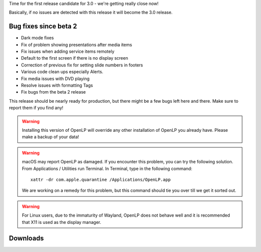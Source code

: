 .. title: New Release: OpenLP 3.0 RC1 (2.9.4) Mighty Malachi
.. slug: 2022/01/18/new-release-openlp-30-rc1-294-mighty-malachi
.. date: 2022-01-18 12:00:00 UTC
.. tags: 
.. category: 
.. link: 
.. description: 
.. type: text
.. previewimage: /cover-images/new-release-openlp-30-rc1-294-mighty-malachi.jpg

Time for the first release candidate for 3.0 - we're getting really close now!

Basically, if no issues are detected with this release it will become the 3.0 release.

Bug fixes since beta 2
----------------------

* Dark mode fixes
* Fix of problem showing presentations after media items
* Fix issues when adding service items remotely
* Default to the first screen if there is no display screen
* Correction of previous fix for setting slide numbers in footers
* Various code clean ups especially Alerts.
* Fix media issues with DVD playing
* Resolve issues with formatting Tags 
* Fix bugs from the beta 2 release

This release should be nearly ready for production, but there might be a few bugs left here and
there. Make sure to report them if you find any!

.. warning::

   Installing this version of OpenLP will override any other installation of OpenLP you already have.
   Please make a backup of your data!


.. warning::

   macOS may report OpenLP as damaged. If you encounter this problem, you can try the following solution. From
   Applications / Utilities run Terminal. In Terminal, type in the following command::

      xattr -dr com.apple.quarantine /Applications/OpenLP.app

   We are working on a remedy for this problem, but this command should tie you over till we get it sorted out.

.. warning::

   For Linux users, due to the immaturity of Wayland, OpenLP does not behave well and it is recommended
   that X11 is used as the display manager.


Downloads
---------

.. raw:: html

   <div class="text-center" style="margin-bottom: 2em">
    <div class="btn-group">
      <button type="button" class="btn btn-info dropdown-toggle" data-toggle="dropdown" aria-haspopup="true" aria-expanded="false">
        <i class="fa fa-windows"></i>
        Windows
        &nbsp;
        <span class="caret"></span>
      </button>
      <ul class="dropdown-menu">
        <li><a href="https://get.openlp.org/2.9.4/OpenLP-2.9.4-x64.msi">64-bit Installer</a></li>
        <li><a href="https://get.openlp.org/2.9.4/OpenLPPortable_2.9.4.0-x64.paf.exe">64-bit Portable</a></li>
        <li><a href="https://get.openlp.org/2.9.4/OpenLP-2.9.4.msi">32-bit Installer</a></li>
        <li><a href="https://get.openlp.org/2.9.4/OpenLPPortable_2.9.4.0-x86.paf.exe">32-bit Portable</a></li>
      </ul>
    </div>
    <a class="btn btn-default" href="https://get.openlp.org/2.9.4/OpenLP-2.9.4.dmg">
      <i class="fa fa-apple"></i> macOS 10.12+
    </a>
    <a class="btn btn-ubuntu" href="https://get.openlp.org/2.9.4/openlp_2.9.4-1_all.deb">
      <img class="icon notranslate" src="/images/ubuntu-logo.png"/> Ubuntu
    </a>
    <a class="btn btn-debian" href="https://get.openlp.org/2.9.4/openlp_2.9.4-1_all.deb">
      <img class="icon notranslate" src="/images/debian-logo.png"/> Debian
    </a>
    <a class="btn btn-fedora" href="https://copr.fedorainfracloud.org/coprs/trb143/OpenLP/">
      <img class="icon notranslate" src="/images/fedora-logo.png"/> Fedora
    </a>
    <a class="btn btn-success" href="https://get.openlp.org/2.9.4/OpenLP-2.9.4.tar.gz"><i class="fa fa-file-archive-o"></i> Source</a>
   </div>
